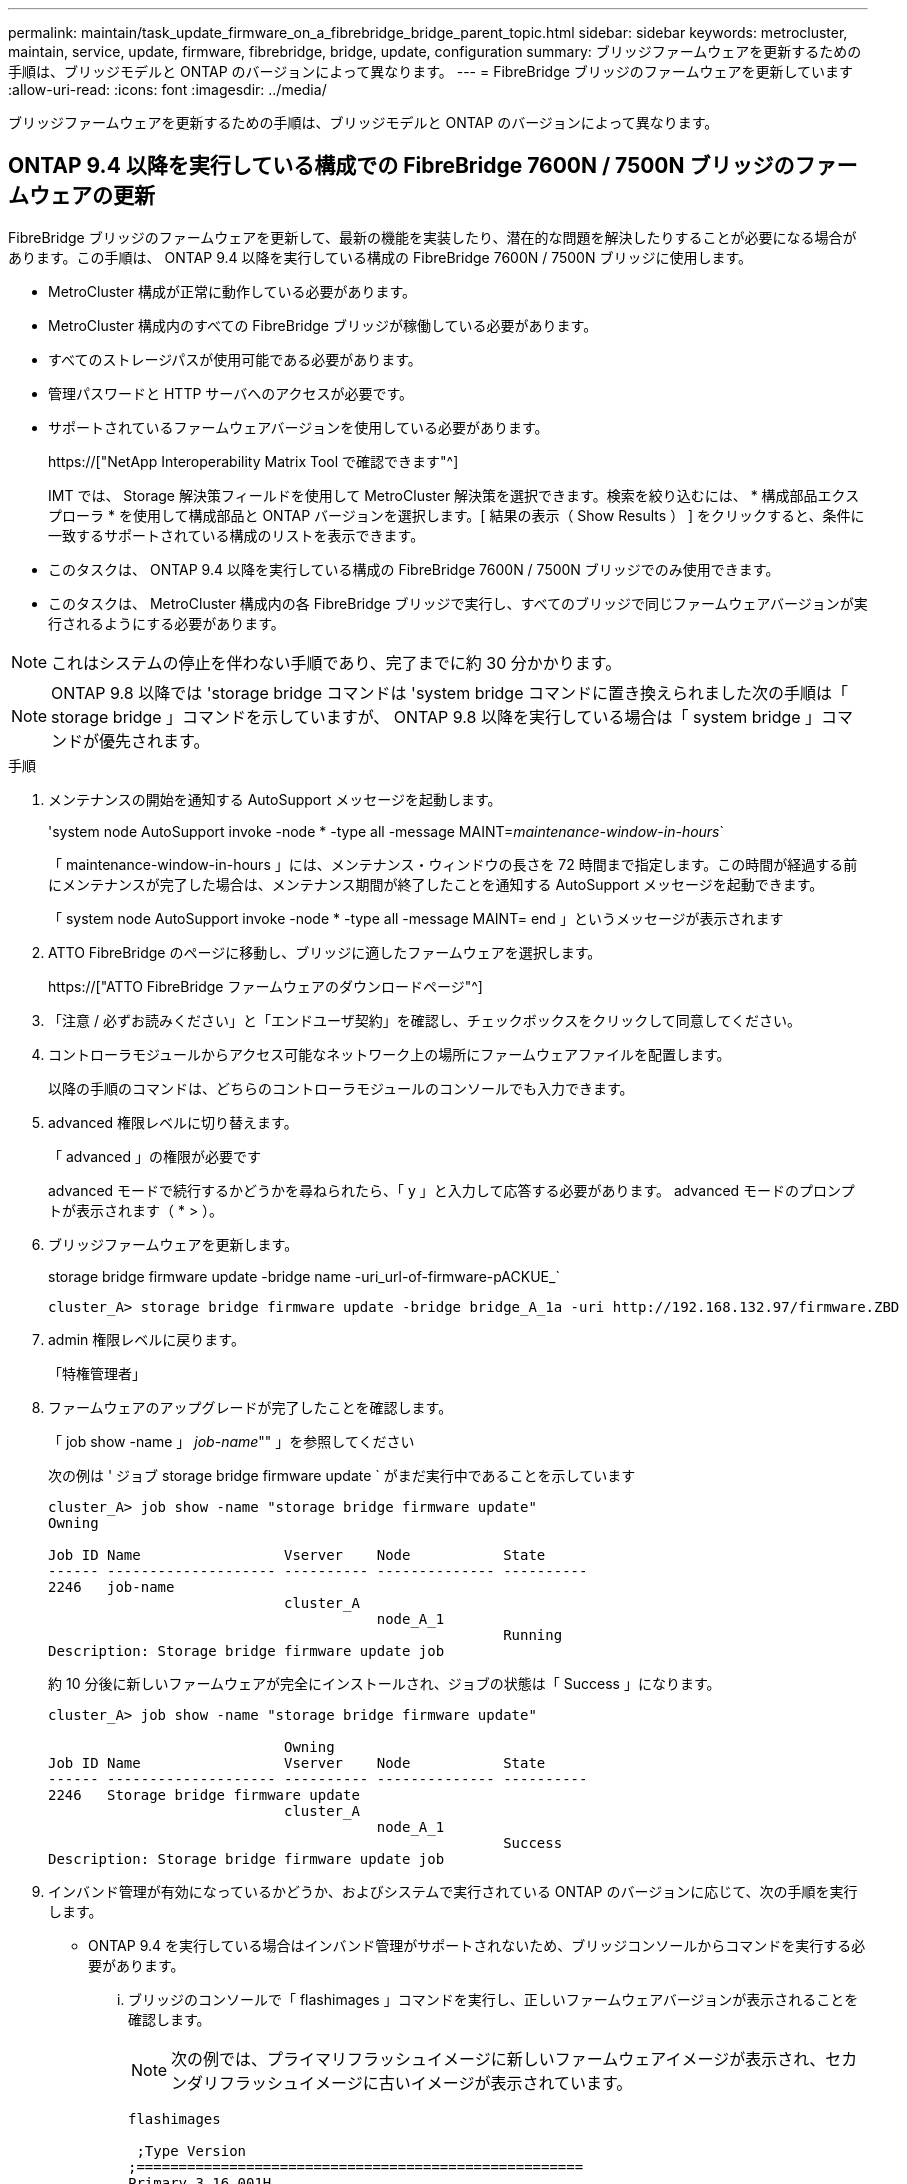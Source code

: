 ---
permalink: maintain/task_update_firmware_on_a_fibrebridge_bridge_parent_topic.html 
sidebar: sidebar 
keywords: metrocluster, maintain, service, update, firmware, fibrebridge, bridge, update, configuration 
summary: ブリッジファームウェアを更新するための手順は、ブリッジモデルと ONTAP のバージョンによって異なります。 
---
= FibreBridge ブリッジのファームウェアを更新しています
:allow-uri-read: 
:icons: font
:imagesdir: ../media/


[role="lead"]
ブリッジファームウェアを更新するための手順は、ブリッジモデルと ONTAP のバージョンによって異なります。



== ONTAP 9.4 以降を実行している構成での FibreBridge 7600N / 7500N ブリッジのファームウェアの更新

FibreBridge ブリッジのファームウェアを更新して、最新の機能を実装したり、潜在的な問題を解決したりすることが必要になる場合があります。この手順は、 ONTAP 9.4 以降を実行している構成の FibreBridge 7600N / 7500N ブリッジに使用します。

* MetroCluster 構成が正常に動作している必要があります。
* MetroCluster 構成内のすべての FibreBridge ブリッジが稼働している必要があります。
* すべてのストレージパスが使用可能である必要があります。
* 管理パスワードと HTTP サーバへのアクセスが必要です。
* サポートされているファームウェアバージョンを使用している必要があります。
+
https://["NetApp Interoperability Matrix Tool で確認できます"^]

+
IMT では、 Storage 解決策フィールドを使用して MetroCluster 解決策を選択できます。検索を絞り込むには、 * 構成部品エクスプローラ * を使用して構成部品と ONTAP バージョンを選択します。[ 結果の表示（ Show Results ） ] をクリックすると、条件に一致するサポートされている構成のリストを表示できます。

* このタスクは、 ONTAP 9.4 以降を実行している構成の FibreBridge 7600N / 7500N ブリッジでのみ使用できます。
* このタスクは、 MetroCluster 構成内の各 FibreBridge ブリッジで実行し、すべてのブリッジで同じファームウェアバージョンが実行されるようにする必要があります。



NOTE: これはシステムの停止を伴わない手順であり、完了までに約 30 分かかります。


NOTE: ONTAP 9.8 以降では 'storage bridge コマンドは 'system bridge コマンドに置き換えられました次の手順は「 storage bridge 」コマンドを示していますが、 ONTAP 9.8 以降を実行している場合は「 system bridge 」コマンドが優先されます。

.手順
. メンテナンスの開始を通知する AutoSupport メッセージを起動します。
+
'system node AutoSupport invoke -node * -type all -message MAINT=_maintenance-window-in-hours_`

+
「 maintenance-window-in-hours 」には、メンテナンス・ウィンドウの長さを 72 時間まで指定します。この時間が経過する前にメンテナンスが完了した場合は、メンテナンス期間が終了したことを通知する AutoSupport メッセージを起動できます。

+
「 system node AutoSupport invoke -node * -type all -message MAINT= end 」というメッセージが表示されます

. ATTO FibreBridge のページに移動し、ブリッジに適したファームウェアを選択します。
+
https://["ATTO FibreBridge ファームウェアのダウンロードページ"^]

. 「注意 / 必ずお読みください」と「エンドユーザ契約」を確認し、チェックボックスをクリックして同意してください。
. コントローラモジュールからアクセス可能なネットワーク上の場所にファームウェアファイルを配置します。
+
以降の手順のコマンドは、どちらのコントローラモジュールのコンソールでも入力できます。

. advanced 権限レベルに切り替えます。
+
「 advanced 」の権限が必要です

+
advanced モードで続行するかどうかを尋ねられたら、「 y 」と入力して応答する必要があります。 advanced モードのプロンプトが表示されます（ * > ）。

. ブリッジファームウェアを更新します。
+
storage bridge firmware update -bridge name -uri_url-of-firmware-pACKUE_`

+
[listing]
----
cluster_A> storage bridge firmware update -bridge bridge_A_1a -uri http://192.168.132.97/firmware.ZBD
----
. admin 権限レベルに戻ります。
+
「特権管理者」

. ファームウェアのアップグレードが完了したことを確認します。
+
「 job show -name 」 _job-name_"" 」を参照してください

+
次の例は ' ジョブ storage bridge firmware update ` がまだ実行中であることを示しています

+
[listing]
----
cluster_A> job show -name "storage bridge firmware update"
Owning

Job ID Name                 Vserver    Node           State
------ -------------------- ---------- -------------- ----------
2246   job-name
                            cluster_A
                                       node_A_1
                                                      Running
Description: Storage bridge firmware update job
----
+
約 10 分後に新しいファームウェアが完全にインストールされ、ジョブの状態は「 Success 」になります。

+
[listing]
----
cluster_A> job show -name "storage bridge firmware update"

                            Owning
Job ID Name                 Vserver    Node           State
------ -------------------- ---------- -------------- ----------
2246   Storage bridge firmware update
                            cluster_A
                                       node_A_1
                                                      Success
Description: Storage bridge firmware update job
----
. インバンド管理が有効になっているかどうか、およびシステムで実行されている ONTAP のバージョンに応じて、次の手順を実行します。
+
** ONTAP 9.4 を実行している場合はインバンド管理がサポートされないため、ブリッジコンソールからコマンドを実行する必要があります。
+
... ブリッジのコンソールで「 flashimages 」コマンドを実行し、正しいファームウェアバージョンが表示されることを確認します。
+

NOTE: 次の例では、プライマリフラッシュイメージに新しいファームウェアイメージが表示され、セカンダリフラッシュイメージに古いイメージが表示されています。





+
[listing]
----
flashimages

 ;Type Version
;=====================================================
Primary 3.16 001H
Secondary 3.15 002S
Ready.
----
+
.. ブリッジから「 firmwareerestart 」コマンドを実行して、ブリッジを再起動します。
+
*** ONTAP 9.5 以降を実行している場合はインバンド管理がサポートされるため、クラスタプロンプトからコマンドを実行できます。


.. storage bridge run-cli-name_bridge-name_command FlashImages' コマンドを実行します
+

NOTE: 次の例では、プライマリフラッシュイメージに新しいファームウェアイメージが表示され、セカンダリフラッシュイメージに古いイメージが表示されています。

+
[listing]
----
cluster_A> storage bridge run-cli -name ATTO_7500N_IB_1 -command FlashImages

[Job 2257]

;Type         Version
;=====================================================
Primary 3.16 001H
Secondary 3.15 002S
Ready.


[Job 2257] Job succeeded.
----
.. 必要に応じて、ブリッジを再起動します。
+
「 storage bridge run -cli -name ATTO_7500N _IB_1 - Command FirmwareRestart 」を参照してください

+

NOTE: ATTO ファームウェアバージョン 2.95 以降ではブリッジが自動的に再起動するため、この手順は不要です。



. ブリッジが正常に再起動したことを確認します。
+
「 sysconfig 」を使用できます

+
システムは、マルチパスハイアベイラビリティ（両方のコントローラがブリッジ経由で各スタックのディスクシェルフにアクセス可能）用にケーブル接続されている必要があります。

+
[listing]
----
cluster_A> node run -node cluster_A-01 -command sysconfig
NetApp Release 9.6P8: Sat May 23 16:20:55 EDT 2020
System ID: 1234567890 (cluster_A-01); partner ID: 0123456789 (cluster_A-02)
System Serial Number: 200012345678 (cluster_A-01)
System Rev: A4
System Storage Configuration: Quad-Path HA
----
. FibreBridge ファームウェアが更新されたことを確認します。
+
storage bridge show -fields fw-version 、 symbolic -name

+
[listing]
----
cluster_A> storage bridge show -fields fw-version,symbolic-name
name fw-version symbolic-name
----------------- ----------------- -------------
ATTO_20000010affeaffe 3.10 A06X bridge_A_1a
ATTO_20000010affeffae 3.10 A06X bridge_A_1b
ATTO_20000010affeafff 3.10 A06X bridge_A_2a
ATTO_20000010affeaffa 3.10 A06X bridge_A_2b
4 entries were displayed.
----
. ブリッジのプロンプトからパーティションが更新されたことを確認します。
+
「 flashimages 」と入力します

+
プライマリフラッシュイメージに新しいファームウェアイメージが表示され、セカンダリフラッシュイメージに古いイメージが表示されます。

+
[listing]
----
Ready.
flashimages

;Type         Version
;=====================================================
   Primary    3.16 001H
 Secondary    3.15 002S

 Ready.
----
. 手順 5 ～ 10 を繰り返して、両方のフラッシュイメージが同じバージョンに更新されることを確認します。
. 両方のフラッシュイメージが同じバージョンに更新されていることを確認します。
+
「 flashimages 」と入力します

+
出力には、両方のパーティションで同じバージョンが表示されます。

+
[listing]
----
Ready.
flashimages

;Type         Version
;=====================================================
   Primary    3.16 001H
 Secondary    3.16 001H

 Ready.
----
. 次のブリッジでも手順 5 から 13 を繰り返し、 MetroCluster 構成内のすべてのブリッジを更新します。




== ONTAP 9.3.x 以前を実行している構成での FibreBridge 7500N / 6500N ブリッジのファームウェアの更新

FibreBridge ブリッジのファームウェアを更新して、最新の機能を実装したり、潜在的な問題を解決したりすることが必要になる場合があります。この手順は、 ONTAP 9.3.x を実行している構成の FibreBridge 7500N 、またはサポート対象のすべてのバージョンの ONTAP の FibreBridge 6500N ブリッジに使用します。

.作業を開始する前に
* MetroCluster 構成が正常に動作している必要があります。
* MetroCluster 構成内のすべての FibreBridge ブリッジが稼働している必要があります。
* すべてのストレージパスが使用可能である必要があります。
* 管理パスワードと FTP サーバまたは SCP サーバへのアクセスが必要です。
* サポートされているファームウェアバージョンを使用している必要があります。
+
https://["NetApp Interoperability Matrix Tool で確認できます"^]

+
IMT では、 Storage 解決策フィールドを使用して MetroCluster 解決策を選択できます。検索を絞り込むには、 * 構成部品エクスプローラ * を使用して構成部品と ONTAP バージョンを選択します。[ 結果の表示（ Show Results ） ] をクリックすると、条件に一致するサポートされている構成のリストを表示できます。



このタスクは、 FibreBridge 7500N または 6500N ブリッジで使用できます。ONTAP 9.3 以降では、 ONTAP storage bridge firmware update コマンドを使用して、 FibreBridge 7500N ブリッジのブリッジファームウェアを更新できます。

link:task_update_firmware_on_a_fibrebridge_bridge_parent_topic.html["ONTAP 9.4 以降を実行している構成での FibreBridge 7600N / 7500N ブリッジのファームウェアの更新"]

このタスクは、 MetroCluster 構成内の各 FibreBridge ブリッジで実行し、すべてのブリッジで同じファームウェアバージョンが実行されるようにする必要があります。


NOTE: これはシステムの停止を伴わない手順であり、完了までに約 30 分かかります。

.手順
. メンテナンスの開始を通知する AutoSupport メッセージを起動します。
+
'system node AutoSupport invoke -node * -type all -message MAINT=_maintenance-window-in-hours_`

+
"`_maintenance-window-in-hours_`" には、メンテナンス時間の長さを最大 72 時間指定します。この時間が経過する前にメンテナンスが完了した場合は、メンテナンス期間が終了したことを通知する AutoSupport メッセージを起動できます。

+
「 system node AutoSupport invoke -node * -type all -message MAINT= end 」というメッセージが表示されます

. ATTO FibreBridge のページに移動し、ブリッジに適したファームウェアを選択します。
+
https://["ATTO FibreBridge ファームウェアのダウンロードページ"^]

. 「注意 / 必ずお読みください」と「エンドユーザ契約」を確認し、チェックボックスをクリックして同意してください。
. ATTO FibreBridge Firmware Download ページで、手順の手順 1~3 を実行してブリッジファームウェアファイルをダウンロードします。
. 各ブリッジでファームウェアを更新するように指示された場合は、 ATTO FibreBridge Firmware のダウンロードページとリリースノートのコピーを作成して参照します。
. ブリッジを更新します。
+
.. FibreBridge ブリッジにファームウェアをインストールします。
+
*** ATTO FibreBridge 7500N ブリッジを使用している場合は、 _ATTO FibreBridge 7500N Installation and Operation Manual _ の「 Update Firmware 」セクションに記載されている手順を参照してください。
*** ATTO FibreBridge 6500N ブリッジを使用している場合は、 _ATTO FibreBridge 6500N Installation and Operation Manual _ の「 Update Firmware 」セクションに記載されている手順を参照してください。
+
* 注意： * ここで個々のブリッジの電源を再投入してください。スタックの両方のブリッジの電源を同時に投入すると、コントローラがドライブにアクセスできなくなり、プレックスや複数のディスクで障害が発生する可能性があります。

+
ブリッジが再起動します。



.. いずれかのコントローラのコンソールで、ブリッジが正常に再起動したことを確認します。
+
「 sysconfig 」を使用できます

+
システムは、マルチパスハイアベイラビリティ（両方のコントローラがブリッジ経由で各スタックのディスクシェルフにアクセス可能）用にケーブル接続されている必要があります。

+
[listing]
----
cluster_A::> node run -node cluster_A-01 -command sysconfig
NetApp Release 9.1P7: Sun Aug 13 22:33:49 PDT 2017
System ID: 1234567890 (cluster_A-01); partner ID: 0123456789 (cluster_A-02)
System Serial Number: 200012345678 (cluster_A-01)
System Rev: A4
System Storage Configuration: Quad-Path HA
----
.. いずれかのコントローラのコンソールで、 FibreBridge ファームウェアが更新されていることを確認します。
+
storage bridge show -fields fw-version 、 symbolic -name

+
[listing]
----
cluster_A::> storage bridge show -fields fw-version,symbolic-name
 name              fw-version        symbolic-name
 ----------------- ----------------- -------------
 ATTO_10.0.0.1     1.63 071C 51.01   bridge_A_1a
 ATTO_10.0.0.2     1.63 071C 51.01   bridge_A_1b
 ATTO_10.0.1.1     1.63 071C 51.01   bridge_B_1a
 ATTO_10.0.1.2     1.63 071C 51.01   bridge_B_1b
 4 entries were displayed.
----
.. 同じブリッジで上記の手順を繰り返して、 2 つ目のパーティションを更新します。
.. 両方のパーティションが更新されたことを確認します。
+
「 flashimages 」と入力します

+
出力には、両方のパーティションで同じバージョンが表示されます。

+
[listing]
----
Ready.
flashimages
4
;Type         Version
;=====================================================
Primary    2.80 003T
Secondary    2.80 003T
Ready.
----


. 次のブリッジでも同じ手順を実行し、 MetroCluster 構成内のすべてのブリッジを更新します。

